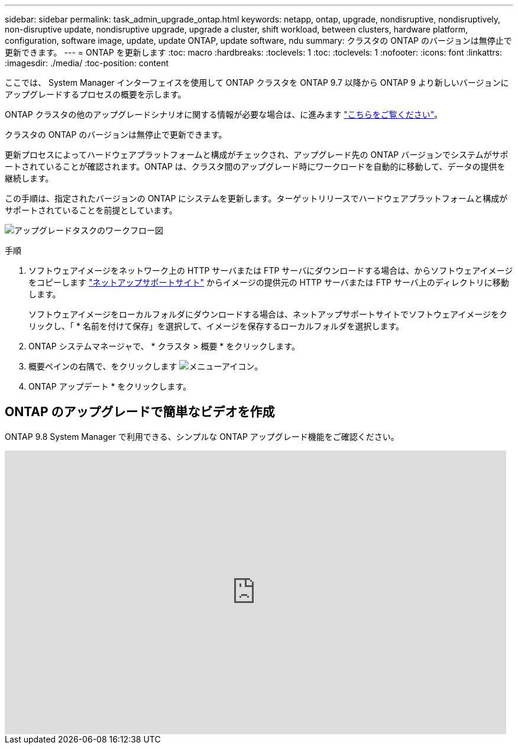 ---
sidebar: sidebar 
permalink: task_admin_upgrade_ontap.html 
keywords: netapp, ontap, upgrade, nondisruptive, nondisruptively, non-disruptive update, nondisruptive upgrade, upgrade a cluster, shift workload, between clusters, hardware platform, configuration, software image, update, update ONTAP, update software, ndu 
summary: クラスタの ONTAP のバージョンは無停止で更新できます。 
---
= ONTAP を更新します
:toc: macro
:hardbreaks:
:toclevels: 1
:toc: 
:toclevels: 1
:nofooter: 
:icons: font
:linkattrs: 
:imagesdir: ./media/
:toc-position: content


[role="lead"]
ここでは、 System Manager インターフェイスを使用して ONTAP クラスタを ONTAP 9.7 以降から ONTAP 9 より新しいバージョンにアップグレードするプロセスの概要を示します。

ONTAP クラスタの他のアップグレードシナリオに関する情報が必要な場合は、に進みます link:../upgrade/index.html["こちらをご覧ください"]。

クラスタの ONTAP のバージョンは無停止で更新できます。

更新プロセスによってハードウェアプラットフォームと構成がチェックされ、アップグレード先の ONTAP バージョンでシステムがサポートされていることが確認されます。ONTAP は、クラスタ間のアップグレード時にワークロードを自動的に移動して、データの提供を継続します。

この手順は、指定されたバージョンの ONTAP にシステムを更新します。ターゲットリリースでハードウェアプラットフォームと構成がサポートされていることを前提としています。

image:workflow_admin_upgrade_ontap.gif["アップグレードタスクのワークフロー図"]

.手順
. ソフトウェアイメージをネットワーク上の HTTP サーバまたは FTP サーバにダウンロードする場合は、からソフトウェアイメージをコピーします link:https://mysupport.netapp.com/site/downloads["ネットアップサポートサイト"] からイメージの提供元の HTTP サーバまたは FTP サーバ上のディレクトリに移動します。
+
ソフトウェアイメージをローカルフォルダにダウンロードする場合は、ネットアップサポートサイトでソフトウェアイメージをクリックし、「 * 名前を付けて保存」を選択して、イメージを保存するローカルフォルダを選択します。

. ONTAP システムマネージャで、 * クラスタ > 概要 * をクリックします。
. 概要ペインの右隅で、をクリックします image:icon_kabob.gif["メニューアイコン"]。
. ONTAP アップデート * をクリックします。




== ONTAP のアップグレードで簡単なビデオを作成

ONTAP 9.8 System Manager で利用できる、シンプルな ONTAP アップグレード機能をご確認ください。

video::xwwX8vrrmIk[youtube, width=848,height=480]